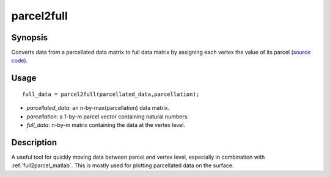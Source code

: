.. _parcel2full_matlab:

parcel2full
==============================

Synopsis
---------

Converts data from a parcellated data matrix to full data matrix by assigning
each vertex the value of its parcel (`source code
<https://github.com/MICA-MNI/BrainSpace/blob/master/matlab/surface_manipulation/parcel2full.m>`_).

Usage 
----------
::

    full_data = parcel2full(parcellated_data,parcellation);

- *parcellated_data*: an n-by-max(parcellation) data matrix.
- *parcellation*: a 1-by-m parcel vector containing natural numbers.
- *full_data*: n-by-m matrix containing the data at the vertex level.

Description 
--------------

A useful tool for quickly moving data between parcel and vertex level,
especially in combination with :ref:`full2parcel_matlab`. This is mostly used for
plotting parcellated data on the surface. 

